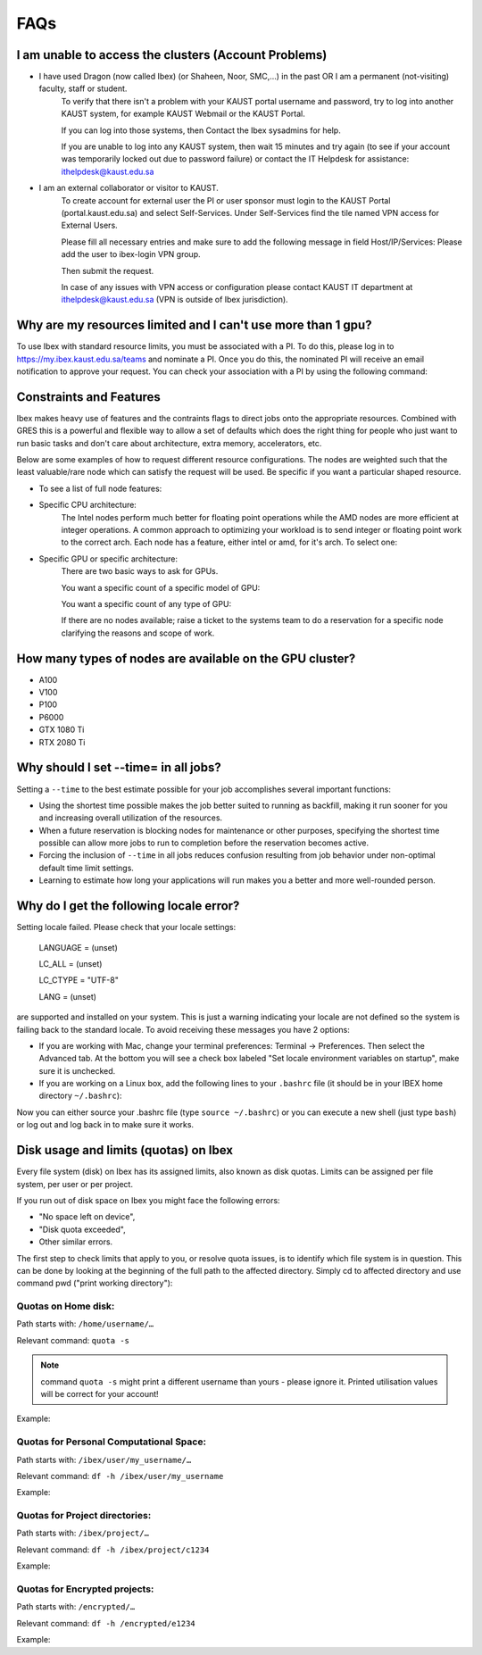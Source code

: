 .. sectionauthor:: Mohsin Ahmed Shaikh <mohsin.shaikh@kaust.edu.sa>
.. meta::
    :description: Frequently asked questions for Ibex
    :keywords: Ibex, FAQs

.. _ibex_faqs:

============
FAQs
============

I am unable to access the clusters (Account Problems)
=====================================================

* I have used Dragon (now called Ibex) (or Shaheen, Noor, SMC,...) in the past OR I am a permanent (not-visiting) faculty, staff or student.
    To verify that there isn't a problem with your KAUST portal username and password, try to log into another KAUST system, for example KAUST Webmail or the KAUST Portal.
    
    If you can log into those systems, then Contact the Ibex sysadmins for help.

    If you are unable to log into any KAUST system, then wait 15 minutes and try again (to see if your account was temporarily locked out due to password failure) or contact the IT Helpdesk for assistance: ithelpdesk@kaust.edu.sa

* I am an external collaborator or visitor to KAUST.
    To create account for external user the PI or user sponsor must login to the KAUST Portal (portal.kaust.edu.sa) and select Self-Services. Under Self-Services find the tile named VPN access for External Users.

    Please fill all necessary entries and make sure to add the following message in field Host/IP/Services: Please add the user to ibex-login VPN group.

    Then submit the request.

    In case of any issues with VPN access or configuration please contact KAUST IT department at ithelpdesk@kaust.edu.sa (VPN is outside of Ibex jurisdiction).

Why are my resources limited and I can't use more than 1 gpu?
=============================================================

To use Ibex with standard resource limits, you must be associated with a PI.
To do this, please log in to https://my.ibex.kaust.edu.sa/teams and nominate a PI. Once you do this, the nominated PI will receive an email notification to approve your request.
You can check your association with a PI by using the following command:

.. code-block:: bash
    :caption: Command to check PI
    
    whoismypi


Constraints and Features
=========================

Ibex makes heavy use of features and the contraints flags to direct jobs onto the appropriate resources. Combined with GRES this is a powerful and flexible way to allow a set of defaults which does the right thing for people who just want to run basic tasks and don't care about architecture, extra memory, accelerators, etc.

Below are some examples of how to request different resource configurations. The nodes are weighted such that the least valuable/rare node which can satisfy the request will be used. Be specific if you want a particular shaped resource.

* To see a list of full node features:

.. code-block:: bash
    :caption: Command to list all node features

    [hanksj@dbn-503-5-r:~]$ sinfo --partition=batch --format="%n %f"


* Specific CPU architecture:
    The Intel nodes perform much better for floating point operations while the AMD nodes are more efficient at integer operations. A common approach to optimizing your workload is to send integer or floating point work to the correct arch. Each node has a feature, either intel or amd, for it's arch. To select one:

    .. code-block:: bash
        :caption: Commands to select amd/intel node

        # Intel
        [hanksj@dm511-17:~]$ srun --pty --time=1:00 --constraint=intel bash -l
        [hanksj@dbn711-08-l:~]$ grep vendor /proc/cpuinfo | head -1
        vendor_id    : GenuineIntel
        [hanksj@dbn711-08-l:~]$ 

        # AMD
        [hanksj@dm511-17:~]$ srun --pty --time=1:00 --constraint=amd bash -l
        [hanksj@db809-12-5:~]$ grep vendor /proc/cpuinfo | head -1
        vendor_id    : AuthenticAMD
        [hanksj@db809-12-5:~]$ 

* Specific GPU or specific architecture:
    There are two basic ways to ask for GPUs.

    You want a specific count of a specific model of GPU:

    .. code-block:: bash
        :caption: Commands to select gpu type for node

        # Request 2 P100 GPUs.
        [hanksj@dm511-17:~]$ srun --pty --time=1:00 --gres=gpu:p100:2 bash -l
        [hanksj@dgpu703-01:~]$ nvidia-smi

    You want a specific count of any type of GPU:

    .. code-block:: bash
        :caption: Commands to select any gpu node

        # Request 1 GPU of any kind
        [hanksj@dm511-17:~]$ srun --pty --time=1:00 --gres=gpu:1 bash -l
        [hanksj@dgpu502-01-r:~]$ nvidia-smi

    If there are no nodes available; raise a ticket to the systems team to do a reservation for a specific node clarifying the reasons and scope of work.

How many types of nodes are available on the GPU cluster?
==========================================================
* A100
* V100
* P100
* P6000
* GTX 1080 Ti
* RTX 2080 Ti
Why should I set --time= in all jobs?
======================================

Setting a ``--time`` to the best estimate possible for your job accomplishes several important functions:

* Using the shortest time possible makes the job better suited to running as backfill, making it run sooner for you and increasing overall utilization of the resources.
* When a future reservation is blocking nodes for maintenance or other purposes, specifying the shortest time possible can allow more jobs to run to completion before the reservation becomes active.
* Forcing the inclusion of ``--time`` in all jobs reduces confusion resulting from job behavior under non-optimal default time limit settings.
* Learning to estimate how long your applications will run makes you a better and more well-rounded person.

Why do I get the following locale error?
=========================================

Setting locale failed.
Please check that your locale settings:

    LANGUAGE = (unset)

    LC_ALL = (unset)

    LC_CTYPE = "UTF-8"

    LANG = (unset)

are supported and installed on your system.
This is just a warning indicating your locale are not defined so the system is failing back to the standard locale. To avoid receiving these messages you have 2 options:

* If you are working with Mac, change your terminal preferences: Terminal -> Preferences. Then select the Advanced tab. At the bottom you will see a check box labeled "Set locale environment variables on startup", make sure it is unchecked.

* If you are working on a Linux box, add the following lines to your ``.bashrc`` file (it should be in your IBEX home directory ``~/.bashrc``):

.. code-block:: bash
    :caption: Commands to set locale

    export LANGUAGE=en_US.UTF-8
    export LC_ALL=en_US.UTF-8
    export LC_CTYPE=en_US.UTF-8
    export LANG=en_US.UTF-8

Now you can either source your .bashrc file (type ``source ~/.bashrc``) or you can execute a new shell (just type ``bash``) or log out and log back in to make sure it works.

Disk usage and limits (quotas) on Ibex
=======================================

Every file system (disk) on Ibex has its assigned limits, also known as disk quotas. Limits can be assigned per file system, per user or per project.

If you run out of disk space on Ibex you might face the following errors:

* "No space left on device",
* "Disk quota exceeded",
* Other similar errors.
The first step to check limits that apply to you, or resolve quota issues, is to identify which file system is in question. 
This can be done by looking at the beginning of the full path to the affected directory. Simply cd to affected directory and use command pwd ("print working directory"):

.. code-block:: bash
    :caption: Commands to check working directory

    $ pwd
    /ibex/user/my_username/some/dir/subdir/1/2/3/…

Quotas on Home disk:
---------------------

Path starts with: ``/home/username/…``

Relevant command: ``quota -s``

.. note::
    command ``quota -s`` might print a different username than yours - please ignore it. Printed utilisation values will be correct for your account!

Example:

.. code-block:: bash
    :caption: Commands to check home quota

    $ quota -s
    Disk quotas for user username (uid 123456):
    Filesystem   space   quota   limit   grace   files   quota   limit   grace
        fs-nfs-60.admin.vis.kaust.edu.sa:/home/home
                2633M    180G    200G           85071   4295m   4295m

Quotas for Personal Computational Space:
-----------------------------------------

Path starts with: ``/ibex/user/my_username/…``

Relevant command: ``df -h /ibex/user/my_username``

Example:

.. code-block:: bash
    :caption: Commands to check user quota

    $ df -h /ibex/user/my_username
    Filesystem      Size  Used Avail Use% Mounted on
    user            1.5T  8.0K  1.5T   1% /ibex/user

Quotas for Project directories:
--------------------------------

Path starts with: ``/ibex/project/…``

Relevant command: ``df -h /ibex/project/c1234``

Example:

.. code-block:: bash
    :caption: Commands to check project quota

    $ df -h /ibex/project/c2247
    Filesystem      Size  Used Avail Use% Mounted on
    project          13T   12T  1.2T  92% /ibex/project

Quotas for Encrypted projects:
-------------------------------

Path starts with: ``/encrypted/…``

Relevant command: ``df -h /encrypted/e1234``

Example:

.. code-block:: bash
    :caption: Commands to check encrypted project quota

    $ df -h /encrypted/e3001
    Filesystem      Size  Used Avail Use% Mounted on
    ddn606-fs1      200T  127T   74T  64% /encrypted/e3001
